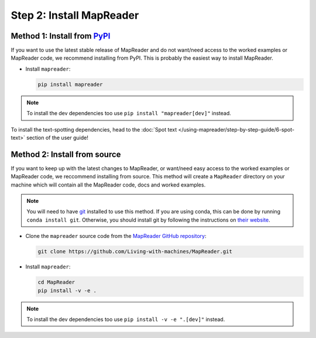 Step 2: Install MapReader
==========================

Method 1: Install from `PyPI <https://pypi.org/project/mapreader/>`_
--------------------------------------------------------------------

If you want to use the latest stable release of MapReader and do not want/need access to the worked examples or MapReader code, we recommend installing from PyPI.
This is probably the easiest way to install MapReader.

-  Install ``mapreader``:

   .. code-block:: bash

      pip install mapreader

.. note:: To install the dev dependencies too use ``pip install "mapreader[dev]"`` instead.

To install the text-spotting dependencies, head to the :doc:`Spot text </using-mapreader/step-by-step-guide/6-spot-text>` section of the user guide!

Method 2: Install from source
-----------------------------

If you want to keep up with the latest changes to MapReader, or want/need easy access to the worked examples or MapReader code, we reccommend installing from source.
This method will create a ``MapReader`` directory on your machine which will contain all the MapReader code, docs and worked examples.

.. note:: You will need to have `git <https://git-scm.com/>`__ installed to use this method. If you are using conda, this can be done by running ``conda install git``. Otherwise, you should install git by following the instructions on `their website <https://git-scm.com/book/en/v2/Getting-Started-Installing-Git>`__.

-  Clone the ``mapreader`` source code from the `MapReader GitHub repository <https://github.com/Living-with-machines/MapReader>`_:

   .. code-block:: bash

      git clone https://github.com/Living-with-machines/MapReader.git

-  Install ``mapreader``:

   .. code-block:: bash

      cd MapReader
      pip install -v -e .

.. note:: To install the dev dependencies too use ``pip install -v -e ".[dev]"`` instead.

..
   Method 3: Install via conda (**EXPERIMENTAL**)
   ----------------------------------------------

   If neither of the above methods work, you can try installing MapReader using conda.
   This method is still in development so should be avoided for now.

   - Install MapReader directly from the conda package:

   .. code:: bash

      conda install -c anothersmith -c conda-forge -c defaults --override-channels --strict-channel-priority mapreader

   .. note:: The conda package seems to be sensitive to the precise priority of the conda channels, hence the use of the `--override-channels --strict-channel-priority` switches is required for this to work. Until this is resolve this installation method will be marked "experimental".
